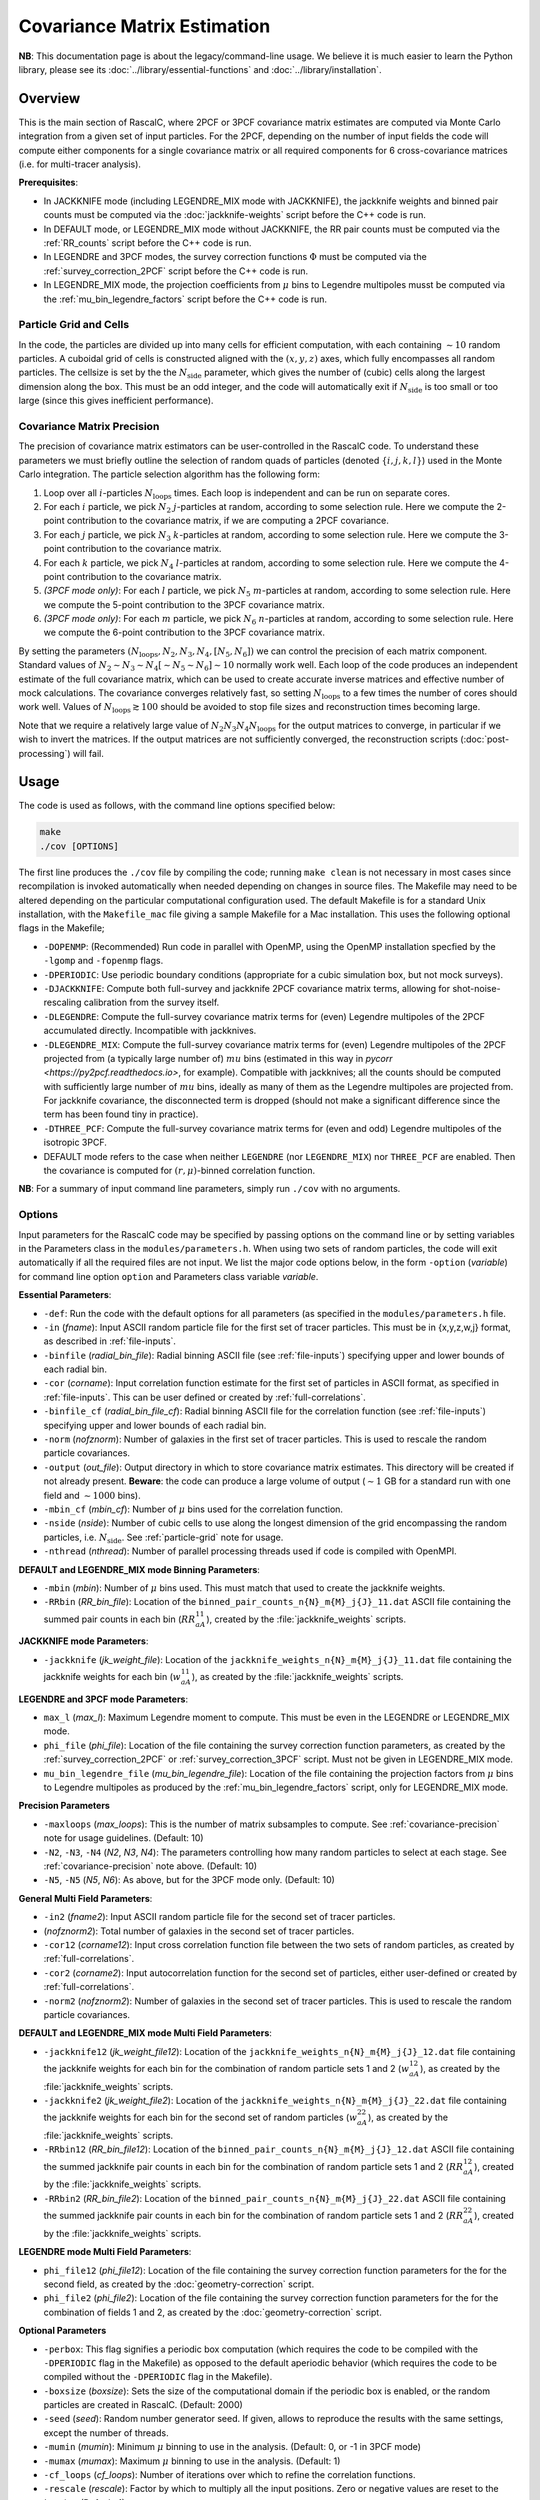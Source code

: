 Covariance Matrix Estimation
=============================

**NB**: This documentation page is about the legacy/command-line usage. We believe it is much easier to learn the Python library, please see its :doc:`../library/essential-functions` and :doc:`../library/installation`.

Overview
----------

This is the main section of RascalC, where 2PCF or 3PCF covariance matrix estimates are computed via Monte Carlo integration from a given set of input particles. For the 2PCF, depending on the number of input fields the code will compute either components for a single covariance matrix or all required components for 6 cross-covariance matrices (i.e. for multi-tracer analysis).

**Prerequisites**:

- In JACKKNIFE mode (including LEGENDRE_MIX mode with JACKKNIFE), the jackknife weights and binned pair counts must be computed via the :doc:`jackknife-weights` script before the C++ code is run.
- In DEFAULT mode, or LEGENDRE_MIX mode without JACKKNIFE, the RR pair counts must be computed via the :ref:`RR_counts` script before the C++ code is run.
- In LEGENDRE and 3PCF modes, the survey correction functions :math:`\Phi` must be computed via the :ref:`survey_correction_2PCF` script before the C++ code is run.
- In LEGENDRE_MIX mode, the projection coefficients from :math:`\mu` bins to Legendre multipoles musst be computed via the :ref:`mu_bin_legendre_factors` script before the C++ code is run.

.. _particle-grid:

Particle Grid and Cells
~~~~~~~~~~~~~~~~~~~~~~~~~

In the code, the particles are divided up into many cells for efficient computation, with each containing :math:`\sim10` random particles. A cuboidal grid of cells is constructed aligned with the :math:`(x,y,z)` axes, which fully encompasses all random particles. The cellsize is set by the the :math:`N_\mathrm{side}` parameter, which gives the number of (cubic) cells along the largest dimension along the box. This must be an odd integer, and the code will automatically exit if :math:`N_\mathrm{side}` is too small or too large (since this gives inefficient performance).

.. _covariance-precision:

Covariance Matrix Precision
~~~~~~~~~~~~~~~~~~~~~~~~~~~~~

The precision of covariance matrix estimators can be user-controlled in the RascalC code. To understand these parameters we must briefly outline the selection of random quads of particles (denoted :math:`\{i,j,k,l\}`) used in the Monte Carlo integration. The particle selection algorithm has the following form:

1. Loop over all :math:`i`-particles :math:`N_\mathrm{loops}` times. Each loop is independent and can be run on separate cores.
2. For each :math:`i` particle, we pick :math:`N_2` :math:`j`-particles at random, according to some selection rule. Here we compute the 2-point contribution to the covariance matrix, if we are computing a 2PCF covariance.
3. For each :math:`j` particle, we pick :math:`N_3` :math:`k`-particles at random, according to some selection rule. Here we compute the 3-point contribution to the covariance matrix.
4. For each :math:`k` particle, we pick :math:`N_4` :math:`l`-particles at random, according to some selection rule. Here we compute the 4-point contribution to the covariance matrix.
5. *(3PCF mode only)*: For each :math:`l` particle, we pick :math:`N_5` :math:`m`-particles at random, according to some selection rule. Here we compute the 5-point contribution to the 3PCF covariance matrix.
6. *(3PCF mode only)*: For each :math:`m` particle, we pick :math:`N_6` :math:`n`-particles at random, according to some selection rule. Here we compute the 6-point contribution to the 3PCF covariance matrix.

By setting the parameters :math:`(N_\mathrm{loops},N_2, N_3, N_4,[N_5,N_6])` we can control the precision of each matrix component. Standard values of :math:`N_2\sim N_3\sim N_4 [\sim N_5 \sim N_6] \sim 10` normally work well. Each loop of the code produces an independent estimate of the full covariance matrix, which can be used to create accurate inverse matrices and effective number of mock calculations. The covariance converges relatively fast, so setting :math:`N_\mathrm{loops}`
to a few times the number of cores should work well. Values of :math:`N_\mathrm{loops}\gtrsim 100` should be avoided to stop file sizes and reconstruction times becoming large.

Note that we require a relatively large value of :math:`N_2N_3N_4N_\mathrm{loops}` for the output matrices to converge, in particular if we wish to invert the matrices. If the output matrices are not sufficiently converged, the reconstruction scripts (:doc:`post-processing`) will fail.

Usage
------

The code is used as follows, with the command line options specified below:

.. code-block:: bash

    make
    ./cov [OPTIONS]

The first line produces the ``./cov`` file by compiling the code; running ``make clean`` is not necessary in most cases since recompilation is invoked automatically when needed depending on changes in source files. The Makefile may need to be altered depending on the particular computational configuration used. The default Makefile is for a standard Unix installation, with the ``Makefile_mac`` file giving a sample Makefile for a Mac installation. This uses the following optional flags in the Makefile;

- ``-DOPENMP``: (Recommended) Run code in parallel with OpenMP, using the OpenMP installation specfied by the ``-lgomp`` and ``-fopenmp`` flags.
- ``-DPERIODIC``: Use periodic boundary conditions (appropriate for a cubic simulation box, but not mock surveys).
- ``-DJACKKNIFE``: Compute both full-survey and jackknife 2PCF covariance matrix terms, allowing for shot-noise-rescaling calibration from the survey itself.
- ``-DLEGENDRE``: Compute the full-survey covariance matrix terms for (even) Legendre multipoles of the 2PCF accumulated directly. Incompatible with jackknives.
- ``-DLEGENDRE_MIX``: Compute the full-survey covariance matrix terms for (even) Legendre multipoles of the 2PCF projected from (a typically large number of) :math:`mu` bins (estimated in this way in `pycorr <https://py2pcf.readthedocs.io>`, for example). Compatible with jackknives; all the counts should be computed with sufficiently large number of :math:`mu` bins, ideally as many of them as the Legendre multipoles are projected from. For jackknife covariance, the disconnected term is dropped (should not make a significant difference since the term has been found tiny in practice).
- ``-DTHREE_PCF``: Compute the full-survey covariance matrix terms for (even and odd) Legendre multipoles of the isotropic 3PCF.
- DEFAULT mode refers to the case when neither ``LEGENDRE`` (nor ``LEGENDRE_MIX``) nor ``THREE_PCF`` are enabled. Then the covariance is computed for :math:`(r,\mu)`-binned correlation function.

**NB**: For a summary of input command line parameters, simply run ``./cov`` with no arguments.

Options
~~~~~~~

Input parameters for the RascalC code may be specified by passing options on the command line or by setting variables in the Parameters class in the ``modules/parameters.h``. When using two sets of random particles, the code will exit automatically if all the required files are not input. We list the major code options below, in the form ``-option`` (*variable*) for command line option ``option`` and Parameters class variable *variable*.

**Essential Parameters**:

- ``-def``: Run the code with the default options for all parameters (as specified in the ``modules/parameters.h`` file.
- ``-in`` (*fname*): Input ASCII random particle file for the first set of tracer particles. This must be in {x,y,z,w,j} format, as described in :ref:`file-inputs`.
- ``-binfile`` (*radial_bin_file*): Radial binning ASCII file (see :ref:`file-inputs`) specifying upper and lower bounds of each radial bin.
- ``-cor`` (*corname*): Input correlation function estimate for the first set of particles in ASCII format, as specified in :ref:`file-inputs`. This can be user defined or created by :ref:`full-correlations`.
- ``-binfile_cf`` (*radial_bin_file_cf*): Radial binning ASCII file for the correlation function (see :ref:`file-inputs`) specifying upper and lower bounds of each radial bin.
- ``-norm`` (*nofznorm*): Number of galaxies in the first set of tracer particles. This is used to rescale the random particle covariances.
- ``-output`` (*out_file*): Output directory in which to store covariance matrix estimates. This directory will be created if not already present. **Beware**: the code can produce a large volume of output (:math:`\sim 1` GB for a standard run with one field and :math:`\sim1000` bins).
- ``-mbin_cf`` (*mbin_cf*): Number of :math:`\mu` bins used for the correlation function.
- ``-nside`` (*nside*): Number of cubic cells to use along the longest dimension of the grid encompassing the random particles, i.e. :math:`N_\mathrm{side}`. See :ref:`particle-grid` note for usage.
- ``-nthread`` (*nthread*): Number of parallel processing threads used if code is compiled with OpenMPI.

**DEFAULT and LEGENDRE_MIX mode Binning Parameters**:

- ``-mbin`` (*mbin*): Number of :math:`\mu` bins used. This must match that used to create the jackknife weights.
- ``-RRbin`` (*RR_bin_file*): Location of the ``binned_pair_counts_n{N}_m{M}_j{J}_11.dat`` ASCII file containing the summed pair counts in each bin (:math:`RR_{aA}^{11}`), created by the :file:`jackknife_weights` scripts.

**JACKKNIFE mode Parameters**:

- ``-jackknife`` (*jk_weight_file*): Location of the ``jackknife_weights_n{N}_m{M}_j{J}_11.dat`` file containing the jackknife weights for each bin (:math:`w_{aA}^{11}`), as created by the :file:`jackknife_weights` scripts.

**LEGENDRE and 3PCF mode Parameters**:

- ``max_l`` (*max_l*): Maximum Legendre moment to compute. This must be even in the LEGENDRE or LEGENDRE_MIX mode.
- ``phi_file`` (*phi_file*): Location of the file containing the survey correction function parameters, as created by the :ref:`survey_correction_2PCF` or :ref:`survey_correction_3PCF` script. Must not be given in LEGENDRE_MIX mode.
- ``mu_bin_legendre_file`` (*mu_bin_legendre_file*): Location of the file containing the projection factors from :math:`\mu` bins to Legendre multipoles as produced by the :ref:`mu_bin_legendre_factors` script, only for LEGENDRE_MIX mode.

**Precision Parameters**

- ``-maxloops`` (*max_loops*): This is the number of matrix subsamples to compute. See :ref:`covariance-precision` note for usage guidelines. (Default: 10)
- ``-N2``, ``-N3``, ``-N4`` (*N2*, *N3*, *N4*): The parameters controlling how many random particles to select at each stage. See :ref:`covariance-precision` note above. (Default: 10)
- ``-N5``, ``-N5`` (*N5*, *N6*): As above, but for the 3PCF mode only. (Default: 10)

**General Multi Field Parameters**:

- ``-in2`` (*fname2*): Input ASCII random particle file for the second set of tracer particles.
- (*nofznorm2*): Total number of galaxies in the second set of tracer particles.
- ``-cor12`` (*corname12*): Input cross correlation function file between the two sets of random particles, as created by :ref:`full-correlations`.
- ``-cor2`` (*corname2*): Input autocorrelation function for the second set of particles, either user-defined or created by :ref:`full-correlations`.
- ``-norm2`` (*nofznorm2*): Number of galaxies in the second set of tracer particles. This is used to rescale the random particle covariances.

**DEFAULT and LEGENDRE_MIX mode Multi Field Parameters**:

- ``-jackknife12`` (*jk_weight_file12*): Location of the ``jackknife_weights_n{N}_m{M}_j{J}_12.dat`` file containing the jackknife weights for each bin for the combination of random particle sets 1 and 2 (:math:`w_{aA}^{12}`), as created by the :file:`jackknife_weights` scripts.
- ``-jackknife2`` (*jk_weight_file2*): Location of the ``jackknife_weights_n{N}_m{M}_j{J}_22.dat`` file containing the jackknife weights for each bin for the second set of random particles (:math:`w_{aA}^{22}`), as created by the :file:`jackknife_weights` scripts.
- ``-RRbin12`` (*RR_bin_file12*): Location of the ``binned_pair_counts_n{N}_m{M}_j{J}_12.dat`` ASCII file containing the summed jackknife pair counts in each bin for the combination of random particle sets 1 and 2 (:math:`RR_{aA}^{12}`), created by the :file:`jackknife_weights` scripts.
- ``-RRbin2`` (*RR_bin_file2*): Location of the ``binned_pair_counts_n{N}_m{M}_j{J}_22.dat`` ASCII file containing the summed jackknife pair counts in each bin for the combination of random particle sets 1 and 2 (:math:`RR_{aA}^{22}`), created by the :file:`jackknife_weights` scripts.

**LEGENDRE mode Multi Field Parameters**:

- ``phi_file12`` (*phi_file12*): Location of the file containing the survey correction function parameters for the for the second field, as created by the :doc:`geometry-correction` script.
- ``phi_file2`` (*phi_file2*): Location of the file containing the survey correction function parameters for the for the combination of fields 1 and 2, as created by the :doc:`geometry-correction` script.

**Optional Parameters**

- ``-perbox``: This flag signifies a periodic box computation (which requires the code to be compiled with the ``-DPERIODIC`` flag in the Makefile) as opposed to the default aperiodic behavior (which requires the code to be compiled without the ``-DPERIODIC`` flag in the Makefile).
- ``-boxsize`` (*boxsize*): Sets the size of the computational domain if the periodic box is enabled, or the random particles are created in RascalC. (Default: 2000)
- ``-seed`` (*seed*): Random number generator seed. If given, allows to reproduce the results with the same settings, except the number of threads.
- ``-mumin`` (*mumin*): Minimum :math:`\mu` binning to use in the analysis. (Default: 0, or -1 in 3PCF mode)
- ``-mumax`` (*mumax*): Maximum :math:`\mu` binning to use in the analysis. (Default: 1)
- ``-cf_loops`` (*cf_loops*): Number of iterations over which to refine the correlation functions.
- ``-rescale`` (*rescale*): Factor by which to multiply all the input positions. Zero or negative values are reset to the *boxsize*. (Default: 1)
- ``-xicut`` (*xicutoff*): The radius beyond which the correlation functions :math:`\xi(r,\mu)` are set to zero. (Default: 250)
- ``-nmax`` (*nmax*): The maximum number of particles to read in from the random particle files. (Default: 1e12)
- ``-save`` (*savename*): If *savename* is set, the cell selection probability grid is stored as *savename*. This must end in ``.bin``. (Default: NULL)
- ``-load`` (*loadname*): If set, load a cell selection probability grid computed in a previous run of RascalC. (Default: NULL)
- ``-invert`` (*qinvert*): If this flag is passed to RascalC, all input particle weights are multiplied by -1. (Default: 0)
- ``-balance`` (*qbalance*): If this flag is passed to RascalC, all negative weights are rescaled such that the total particle weight is 0. (Default: 0)
- ``-np`` (*np*): If provided, this overrides any input random particle file and creates *np* randomly drawn particles in the cubic box with the side length *boxsize*. **NB**: Currently creating particles at random is only supported for a single set of tracer particles.
- ``-rs`` (*rstart*): If inverting particle weights, this sets the index from which to start weight inversion. (Default: 0)

.. _code-output:

Code Output
-----------

In the specified output directory, RascalC creates the directories ``3PCFCovMatricesAll/`` (3PCF mode), ``CovMatricesAll/`` (DEFAULT, LEGENDRE and JACKKNIFE modes) and ``CovMatricesJack/`` (JACKKNIFE mode) containing the relevant output matrix estimates. These contain multiple estimates of the each part of the total matrix and should be reconstructed using the :doc:`post-processing` scripts.

The full output files take the following form (for N radial bins, M angular bins, maximum Legendre bin L and J non-zero jackknife regions, with FIELDS specifying the utilized tracer fields):

*3PCF or LEGENDRE mode*:

- ``c{X}_n{N}_l{L}_{FIELDS}_{I}.txt``: I-th estimate of the X-point covariance matrix estimates, i.e. :math:`{}^X\mathbf{C}`. The summed covariance matrix terms have the suffix 'full'.
- ``binct_c{X}_n{N}_l{L}_{FIELDS}_{I}.txt``: Total used counts per bin for the X-point covariance matrix.
- ``total_counts_n{N}_l{L}_{FIELDS}_{I}``: Total number of sets of particles attempted for the summed integral.

*DEFAULT or JACKKNIFE mode*:

 - ``c{X}_n{N}_m{M}_j{J}_{FIELDS}_{I}.txt``: I-th estimate of the X-point covariance matrix estimates, i.e. :math:`C_{X,ab}` The summed covariance matrix has the suffix 'full'.
 - ``RR_n{N}_m{M}_{FIELDS}_{I}.txt``: I-th estimate of the (non-jackknife) :math:`RR_{ab}^{XY}` pair counts which can be compared with Corrfunc.
 - ``binct_c{X}_n{N}_m{M}_{FIELDS}.txt``: Total used counts per bin for the X-point covariance matrix.
 - ``total_counts_n{N}_m{M}_{FIELDS}.txt``: Total number of pairs, triples and quads attempted for the summed integral.

 *JACKKNIFE mode only*:

 - ``RR{P}_n{N}_m{M}_{FIELDS}.txt``: Estimate of :math:`RR_{ab}` pair count for particles in random-subset P (:math:`P\in[1,2]`).  This is used to compute the disconnected jackknife matrix term.
 - ``EE{P}_n{N}_m{M}_{FIELDS}.txt``: Estimate of :math:`EE_{ab}` :math:`\xi`-weighted pair count for particles in random-subset P. This is also used for the disconnected jackknife matrix term.

Each file is an ASCII format file containing the relevant matrices with the collapsed bin indices :math:`\mathrm{bin}_\mathrm{collapsed} = \mathrm{bin}_\mathrm{radial}\times n_\mu + \mathrm{bin}_\mathrm{angular}` (2PCF) or :math:`\mathrm{bin}_\mathrm{collapsed} = \left(\mathrm{bin}_\mathrm{radial,1}\times n_r + \mathrm{bin}_\mathrm{radial,2}\right)\times n_\mu + \mathrm{bin}_\mathrm{angular}` (3PCF) for a total of :math:`n_\mu` angular (or Legendre) bins and :math:`n_r` radial bins.
